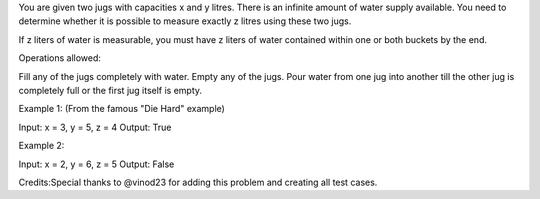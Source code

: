 You are given two jugs with capacities x and y litres. There is an
infinite amount of water supply available. You need to determine whether
it is possible to measure exactly z litres using these two jugs.

If z liters of water is measurable, you must have z liters of water
contained within one or both buckets by the end.

Operations allowed:

Fill any of the jugs completely with water. Empty any of the jugs. Pour
water from one jug into another till the other jug is completely full or
the first jug itself is empty.

Example 1: (From the famous "Die Hard" example)

Input: x = 3, y = 5, z = 4 Output: True

Example 2:

Input: x = 2, y = 6, z = 5 Output: False

Credits:Special thanks to @vinod23 for adding this problem and creating
all test cases.
